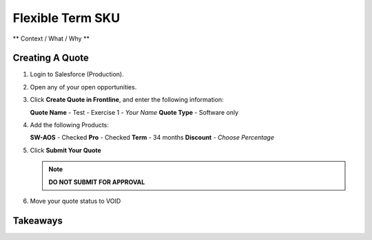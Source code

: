.. _flexible_term_sku:

--------------------------
Flexible Term SKU
--------------------------

** Context / What / Why **

Creating A Quote
+++++++++++++++++

#. Login to Salesforce (Production).

#. Open any of your open opportunities.

#. Click **Create Quote in Frontline**, and enter the following information:

   **Quote Name** - Test - Exercise 1 - *Your Name*
   **Quote Type** - Software only

#. Add the following Products:

   **SW-AOS** - Checked
   **Pro** - Checked
   **Term** - 34 months
   **Discount** - *Choose Percentage*

#. Click **Submit Your Quote**

   .. note::

      **DO NOT SUBMIT FOR APPROVAL**

#. Move your quote status to VOID

Takeaways
++++++++++
